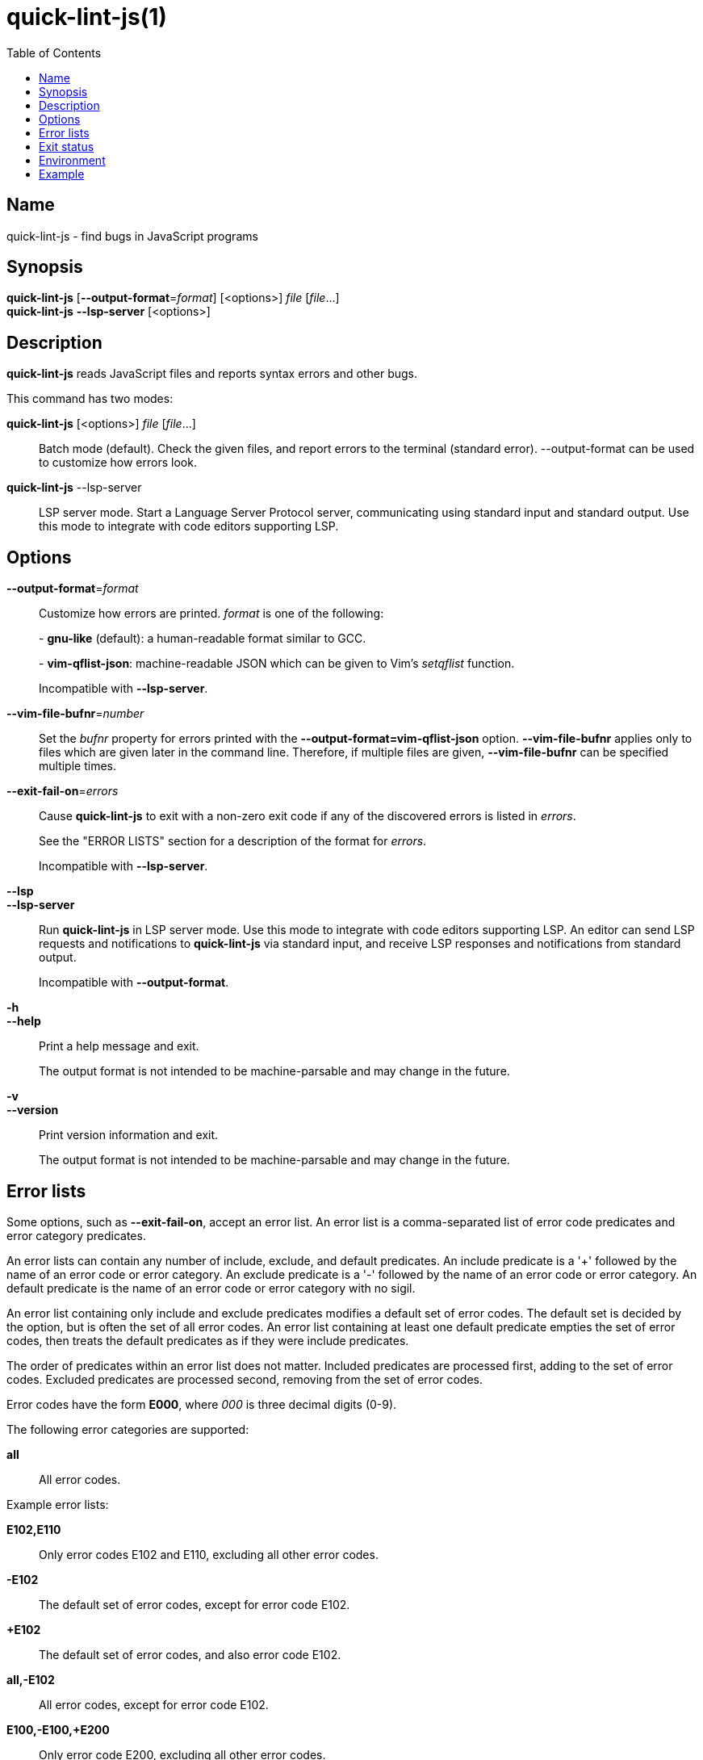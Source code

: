 // Copyright (C) 2020  Matthew Glazar
// See end of file for extended copyright information.

= quick-lint-js(1)
:version: 0.2.0
:mansource: quick-lint-js version {version}
:toc:
:reproducible:
:stylesheet: main.css
:linkcss:

== Name

quick-lint-js - find bugs in JavaScript programs

== Synopsis

*quick-lint-js* [*--output-format*=_format_] [<options>] _file_ [_file_...] +
*quick-lint-js* *--lsp-server* [<options>]

== Description

*quick-lint-js* reads JavaScript files and reports syntax errors and other bugs.

This command has two modes:

*quick-lint-js* [<options>] _file_ [_file_...]::
  Batch mode (default).
  Check the given files, and report errors to the terminal (standard error).
  --output-format can be used to customize how errors look.

*quick-lint-js* --lsp-server::
  LSP server mode.
  Start a Language Server Protocol server, communicating using standard input and standard output.
  Use this mode to integrate with code editors supporting LSP.

== Options

*--output-format*=_format_::
  Customize how errors are printed. _format_ is one of the following:
+
pass:[-] *gnu-like* (default): a human-readable format similar to GCC.
+
pass:[-] *vim-qflist-json*: machine-readable JSON which can be given to Vim's _setqflist_ function.
+
Incompatible with *--lsp-server*.

*--vim-file-bufnr*=_number_::
  Set the _bufnr_ property for errors printed with the *--output-format=vim-qflist-json* option.
  *--vim-file-bufnr* applies only to files which are given later in the command line.
  Therefore, if multiple files are given, *--vim-file-bufnr* can be specified multiple times.

*--exit-fail-on*=_errors_::
  Cause *quick-lint-js* to exit with a non-zero exit code if any of the discovered errors is listed in _errors_.
+
See the "ERROR LISTS" section for a description of the format for _errors_.
+
Incompatible with *--lsp-server*.

*--lsp*::
*--lsp-server*::
  Run *quick-lint-js* in LSP server mode.
  Use this mode to integrate with code editors supporting LSP.
  An editor can send LSP requests and notifications to *quick-lint-js* via standard input, and receive LSP responses and notifications from standard output.
+
Incompatible with *--output-format*.

*-h*::
*--help*::
  Print a help message and exit.
+
The output format is not intended to be machine-parsable and may change in the future.

*-v*::
*--version*::
  Print version information and exit.
+
The output format is not intended to be machine-parsable and may change in the future.

== Error lists

Some options, such as *--exit-fail-on*, accept an error list.
An error list is a comma-separated list of error code predicates and error category predicates.

An error lists can contain any number of include, exclude, and default predicates.
An include predicate is a '+' followed by the name of an error code or error category.
An exclude predicate is a '-' followed by the name of an error code or error category.
An default predicate is the name of an error code or error category with no sigil.

An error list containing only include and exclude predicates modifies a default set of error codes.
The default set is decided by the option, but is often the set of all error codes.
An error list containing at least one default predicate empties the set of error codes, then treats the default predicates as if they were include predicates.

The order of predicates within an error list does not matter.
Included predicates are processed first, adding to the set of error codes.
Excluded predicates are processed second, removing from the set of error codes.

Error codes have the form *E000*, where _000_ is three decimal digits (0-9).

The following error categories are supported:

*all*::
  All error codes.

Example error lists:

*E102,E110*::
  Only error codes E102 and E110, excluding all other error codes.

*-E102*::
  The default set of error codes, except for error code E102.

*+E102*::
  The default set of error codes, and also error code E102.

*all,-E102*::
  All error codes, except for error code E102.

*E100,-E100,+E200*::
  Only error code E200, excluding all other error codes.

*+E200,-E100,E100*::
  Only error code E200, excluding all other error codes.

== Exit status

*0*::
  Batch mode: Linting succeeded with no errors or warnings.
+
LSP server mode: The LSP client requested that the server shut down.
This exit status may change in the future.

*non-0*::
  Batch mode: Linting failed with at least one error or warning, or at least one _file_ could not be opened and read.
+
The specific status code may change in the future.

== Environment

*LC_ALL*::
*LC_MESSAGES*::
  Change the language used for error and warning messages.
  For example, set *LC_ALL=en* to see messages written in United States English.

== Example

To lint a file called _lib/index.js_, writing error messages to the terminal:
____
[subs=+quotes]
----
$ *quick-lint-js* lib/index.js
lib/index.js:1:20: error: variable used before declaration: language [E058]
lib/index.js:2:7: note: variable declared here [E058]
lib/index.js:3:1: error: assignment to const variable [E003]
lib/index.js:1:7: note: const variable declared here [E003]
lib/index.js:5:25: warning: use of undeclared variable: ocupation [E057]
----
____

To lint three files, writing machine-readable messages to _/tmp/vim-qflist.json_:
____
[subs=+quotes]
----
$ *quick-lint-js* --output-format=vim-qflist-json \
    --vim-bufnr=3 lib/pizza-dough.js \
    --vim-bufnr=4 lib/pizza-sauce.js \
    --vim-bufnr=6 lib/pineapple.js \
    >/tmp/vim-qflist.json
----
____
Errors for _lib/pizza-dough.js_ will include _"bufnr":3_ in the output and errors for _lib/pineapple.js_ will include _"bufnr":6_.

To lint a file called _bad.js_, but don't fail on use-of-undeclared-variable errors:
____
[subs=+quotes]
----
$ *quick-lint-js* --exit-fail-on=-E057 bad.js
bad.js:5:25: warning: use of undeclared variable: $ [E057]
$ echo $?
0
----
____

ifdef::backend-manpage[]

== See also

*eslint*(1)

endif::backend-manpage[]

// quick-lint-js finds bugs in JavaScript programs.
// Copyright (C) 2020  Matthew Glazar
//
// This file is part of quick-lint-js.
//
// quick-lint-js is free software: you can redistribute it and/or modify
// it under the terms of the GNU General Public License as published by
// the Free Software Foundation, either version 3 of the License, or
// (at your option) any later version.
//
// quick-lint-js is distributed in the hope that it will be useful,
// but WITHOUT ANY WARRANTY; without even the implied warranty of
// MERCHANTABILITY or FITNESS FOR A PARTICULAR PURPOSE.  See the
// GNU General Public License for more details.
//
// You should have received a copy of the GNU General Public License
// along with quick-lint-js.  If not, see <https://www.gnu.org/licenses/>.
